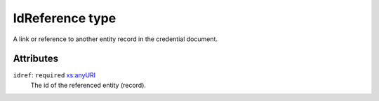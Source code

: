 .. _idreference-type:

IdReference type
================

A link or reference to another entity record in the credential document.

Attributes
-----------

``idref``: ``required`` `xs:anyURI <https://www.w3.org/TR/xmlschema11-2/#anyURI>`_
	The id of the referenced entity (record).


